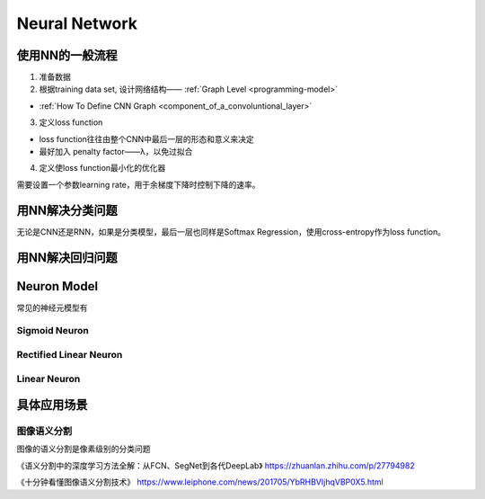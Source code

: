 Neural Network
================

使用NN的一般流程
------------------
1. 准备数据

2. 根据training data set, 设计网络结构—— :ref:`Graph Level <programming-model>`

- :ref:`How To Define CNN Graph <component_of_a_convoluntional_layer>`

3. 定义loss function

- loss function往往由整个CNN中最后一层的形态和意义来决定
- 最好加入 penalty factor——λ，以免过拟合

4. 定义使loss function最小化的优化器

需要设置一个参数learning rate，用于余梯度下降时控制下降的速率。

用NN解决分类问题
-----------------
无论是CNN还是RNN，如果是分类模型，最后一层也同样是Softmax Regression，使用cross-entropy作为loss function。

用NN解决回归问题
-----------------

Neuron Model
--------------
常见的神经元模型有

Sigmoid Neuron
^^^^^^^^^^^^^^^^

Rectified Linear Neuron
^^^^^^^^^^^^^^^^^^^^^^^^^

Linear Neuron
^^^^^^^^^^^^^^^

具体应用场景
--------------
图像语义分割
^^^^^^^^^^^^^
图像的语义分割是像素级别的分类问题

《语义分割中的深度学习方法全解：从FCN、SegNet到各代DeepLab》
https://zhuanlan.zhihu.com/p/27794982

《十分钟看懂图像语义分割技术》
https://www.leiphone.com/news/201705/YbRHBVIjhqVBP0X5.html